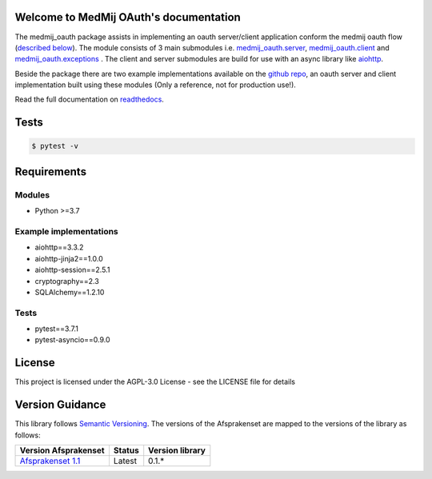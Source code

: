 .. image:: https://readthedocs.org/projects/openpgo-medmij-implementatiebouwstenen-python-oauth/badge/?version=latest
    :target: https://openpgo-medmij-implementatiebouwstenen-python-oauth.readthedocs.io/en/latest/?badge=latest
    :alt: Documentation Status

.. image:: https://travis-ci.org/GidsOpenStandaarden/OpenPGO-Medmij-ImplementatieBouwstenen-Python-OAuth.svg?branch=master
    :target: https://travis-ci.org/GidsOpenStandaarden/OpenPGO-Medmij-ImplementatieBouwstenen-Python-OAuth

.. image:: https://sonarcloud.io/api/project_badges/measure?project=OpenPGO_Python_OAuth&metric=alert_status
    :target: https://sonarcloud.io/dashboard?id=OpenPGO_Python_OAuth

.. image:: https://img.shields.io/badge/License-AGPL%20v3-blue.svg
    :target: https://www.gnu.org/licenses/agpl-3.0


Welcome to MedMij OAuth's documentation
=======================================

The medmij_oauth package assists in implementing an oauth server/client application conform the medmij oauth flow (`described below <https://medmij-oauth.readthedocs.io/en/latest/#the-medmij-oauth-flow>`__). The module consists of 3 main submodules i.e. `medmij_oauth.server <https://medmij-oauth.readthedocs.io/en/latest/welcome.html#server>`__, `medmij_oauth.client <https://medmij-oauth.readthedocs.io/en/latest/welcome.html#client>`__ and `medmij_oauth.exceptions <https://medmij-oauth.readthedocs.io/en/latest/welcome.html#exceptions>`__ .
The client and server submodules are build for use with an async library like `aiohttp <https://github.com/aio-libs/aiohttp>`__.

Beside the package there are two example implementations available on the `github repo <https://github.com/GidsOpenStandaarden/OpenPGO-Medmij-ImplementatieBouwstenen-Python-OAuth>`__, an oauth server and client implementation built using these modules (Only a reference, not for production use!).

Read the full documentation on `readthedocs <https://openpgo-medmij-implementatiebouwstenen-python-oauth.readthedocs.io/en/latest/welcome.html>`__.

Tests
=====

.. code:: bash

    $ pytest -v

Requirements
============

Modules
-------
- Python >=3.7

Example implementations
-----------------------
- aiohttp==3.3.2
- aiohttp-jinja2==1.0.0
- aiohttp-session==2.5.1
- cryptography==2.3
- SQLAlchemy==1.2.10

Tests
-----
- pytest==3.7.1
- pytest-asyncio==0.9.0

License
=======
This project is licensed under the AGPL-3.0 License - see the LICENSE file for details

Version Guidance
================

This library follows `Semantic Versioning <https://semver.org/>`__.
The versions of the Afsprakenset are mapped to the versions of the library as follows:

+-------------------------------------------+------------+-----------------+
| Version Afsprakenset                      | Status     | Version library |
+===========================================+============+=================+
| `Afsprakenset 1.1 <afsprakenset11_>`__    | Latest     | 0.1.*           |
+-------------------------------------------+------------+-----------------+

.. _afsprakenset11: https://afsprakenstelsel.medmij.nl/display/PUBLIC/Afsprakenset+release+1.1